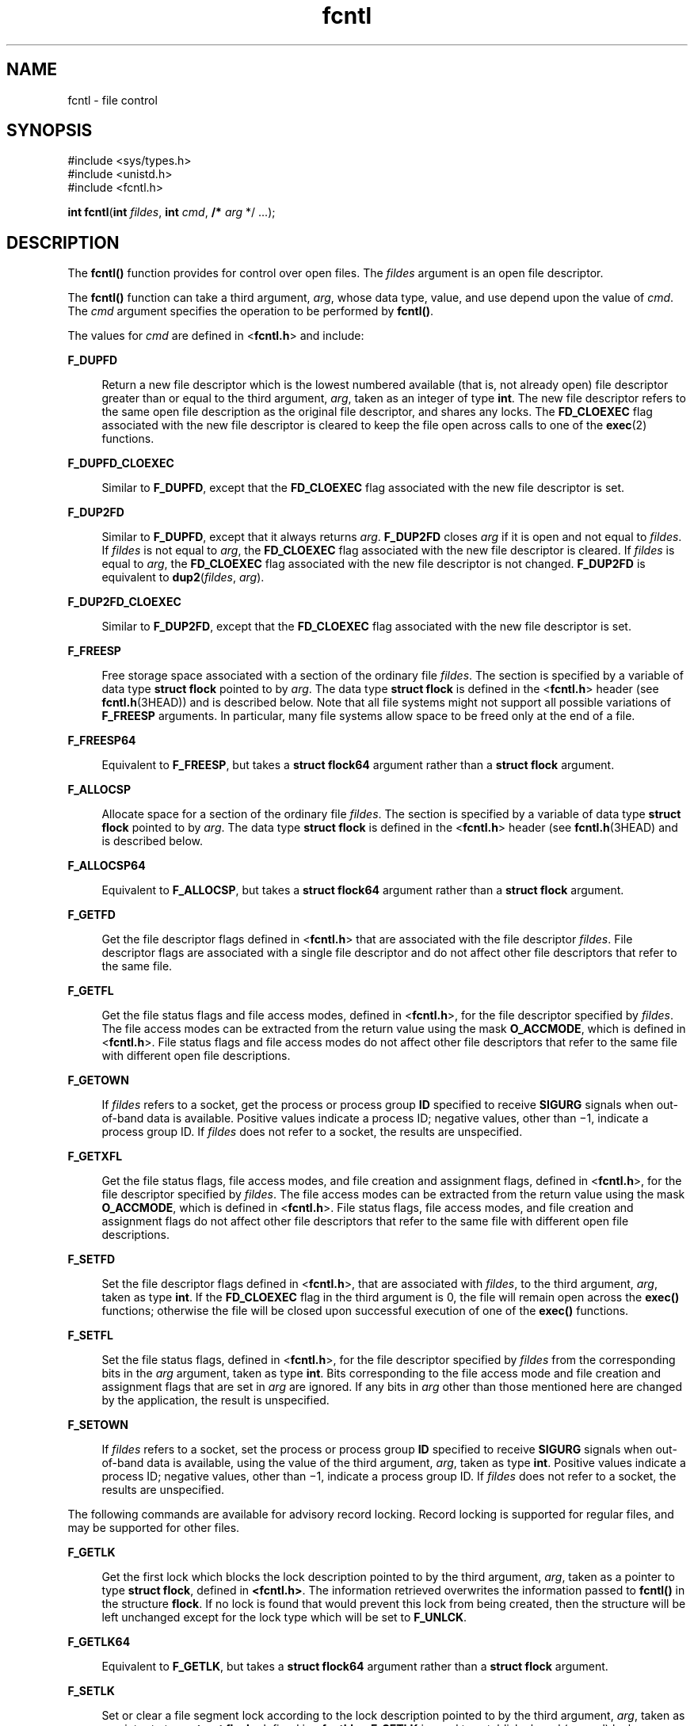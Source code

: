 '\" te
.\" Copyright (c) 2007, 2010, Oracle and/or its affiliates. All rights reserved.
.\" Copyright 1989 AT&T
.\" Portions Copyright (c) 1992, X/Open Company Limited.  All Rights Reserved.
.\" Sun Microsystems, Inc. gratefully acknowledges The Open Group for permission to reproduce portions of its copyrighted documentation. Original documentation from The Open Group can be obtained online at  http://www.opengroup.org/bookstore/.
.\" The Institute of Electrical and Electronics Engineers and The Open Group, have given us permission to reprint portions of their documentation. In the following statement, the phrase "this text" refers to portions of the system documentation. Portions of this text are reprinted and reproduced in electronic form in the Sun OS Reference Manual, from IEEE Std 1003.1, 2004 Edition, Standard for Information Technology -- Portable Operating System Interface (POSIX), The Open Group Base Specifications Issue 6, Copyright (C) 2001-2004 by the Institute of Electrical and Electronics Engineers, Inc and The Open Group. In the event of any discrepancy between these versions and the original IEEE and The Open Group Standard, the original IEEE and The Open Group Standard is the referee document. The original Standard can be obtained online at http://www.opengroup.org/unix/online.html.  This notice shall appear on any product containing this material.
.TH fcntl 2 "2 Nov 2010" "SunOS 5.11" "System Calls"
.SH NAME
fcntl \- file control
.SH SYNOPSIS
.LP
.nf
#include <sys/types.h>
#include <unistd.h>
#include <fcntl.h>

\fBint\fR \fBfcntl\fR(\fBint\fR \fIfildes\fR, \fBint\fR \fIcmd\fR, \fB/*\fR \fIarg\fR */ ...);
.fi

.SH DESCRIPTION
.sp
.LP
The \fBfcntl()\fR function provides for control over open files. The \fIfildes\fR argument is an open file descriptor.
.sp
.LP
The \fBfcntl()\fR function can take a third argument, \fIarg\fR, whose data type, value, and use depend upon the value of \fIcmd\fR. The \fIcmd\fR argument specifies the operation to be performed by \fBfcntl()\fR.
.sp
.LP
The values for \fIcmd\fR are defined in <\fBfcntl.h\fR> and include:
.sp
.ne 2
.mk
.na
\fB\fBF_DUPFD\fR\fR
.ad
.sp .6
.RS 4n
Return a new file descriptor which is the lowest numbered available (that is, not already open) file descriptor greater than or equal to the third argument, \fIarg\fR, taken as an integer of type \fBint\fR. The new file descriptor refers to the same open file description as the original file descriptor, and shares any locks. The \fBFD_CLOEXEC\fR flag associated with the new file descriptor is cleared to keep the file open across calls to one of the \fBexec\fR(2) functions.
.RE

.sp
.ne 2
.mk
.na
\fB\fBF_DUPFD_CLOEXEC\fR\fR
.ad
.sp .6
.RS 4n
Similar to \fBF_DUPFD\fR, except that the \fBFD_CLOEXEC\fR flag associated with the new file descriptor is set.
.RE

.sp
.ne 2
.mk
.na
\fB\fBF_DUP2FD\fR\fR
.ad
.sp .6
.RS 4n
Similar to \fBF_DUPFD\fR, except that it always returns \fIarg\fR. \fBF_DUP2FD\fR closes \fIarg\fR if it is open and not equal to \fIfildes\fR. If \fIfildes\fR is not equal to \fIarg\fR, the \fBFD_CLOEXEC\fR flag associated with the new file descriptor is cleared. If \fIfildes\fR is equal to \fIarg\fR, the \fBFD_CLOEXEC\fR flag associated with the new file descriptor is not changed. \fBF_DUP2FD\fR is equivalent to \fBdup2\fR(\fIfildes\fR, \fIarg\fR).
.RE

.sp
.ne 2
.mk
.na
\fB\fBF_DUP2FD_CLOEXEC\fR\fR
.ad
.sp .6
.RS 4n
Similar to \fBF_DUP2FD\fR, except that the \fBFD_CLOEXEC\fR flag associated with the new file descriptor is set.
.RE

.sp
.ne 2
.mk
.na
\fB\fBF_FREESP\fR\fR
.ad
.sp .6
.RS 4n
Free storage space associated with a section of the ordinary file \fIfildes\fR. The section is specified by a variable of data type \fBstruct flock\fR pointed to by \fIarg\fR. The data type \fBstruct flock\fR is defined in the <\fBfcntl.h\fR> header (see \fBfcntl.h\fR(3HEAD)) and is described below. Note that all file systems might not support all possible variations of \fBF_FREESP\fR arguments. In particular, many file systems allow space to be freed only at the end of a file.
.RE

.sp
.ne 2
.mk
.na
\fB\fBF_FREESP64\fR\fR
.ad
.sp .6
.RS 4n
Equivalent to \fBF_FREESP\fR, but takes a \fBstruct flock64\fR argument rather than a \fBstruct flock\fR argument.
.RE

.sp
.ne 2
.mk
.na
\fB\fBF_ALLOCSP\fR\fR
.ad
.sp .6
.RS 4n
Allocate space for a section of the ordinary file \fIfildes\fR. The section is specified by a variable of data type \fBstruct flock\fR pointed to by \fIarg\fR. The data type \fBstruct flock\fR is defined in the <\fBfcntl.h\fR> header (see \fBfcntl.h\fR(3HEAD) and is described below.
.RE

.sp
.ne 2
.mk
.na
\fB\fBF_ALLOCSP64\fR\fR
.ad
.sp .6
.RS 4n
Equivalent to \fBF_ALLOCSP\fR, but takes a \fBstruct flock64\fR argument rather than a \fBstruct flock\fR argument.
.RE

.sp
.ne 2
.mk
.na
\fB\fBF_GETFD\fR\fR
.ad
.sp .6
.RS 4n
Get the file descriptor flags defined in <\fBfcntl.h\fR> that are associated with the file descriptor \fIfildes\fR. File descriptor flags are associated with a single file descriptor and do not affect other file descriptors that refer to the same file.
.RE

.sp
.ne 2
.mk
.na
\fB\fBF_GETFL\fR\fR
.ad
.sp .6
.RS 4n
Get the file status flags and file access modes, defined in <\fBfcntl.h\fR>, for the file descriptor specified by \fIfildes\fR. The file access modes can be extracted from the return value using the mask \fBO_ACCMODE\fR, which is defined in <\fBfcntl.h\fR>. File status flags and file access modes do not affect other file descriptors that refer to the same file with different open file descriptions.
.RE

.sp
.ne 2
.mk
.na
\fB\fBF_GETOWN\fR\fR
.ad
.sp .6
.RS 4n
If \fIfildes\fR refers to a socket, get the process or process group \fBID\fR specified to receive \fBSIGURG\fR signals when out-of-band data is available. Positive values indicate a process ID; negative values, other than \(mi1, indicate a process group ID. If \fIfildes\fR does not refer to a socket, the results are unspecified.
.RE

.sp
.ne 2
.mk
.na
\fB\fBF_GETXFL\fR\fR
.ad
.sp .6
.RS 4n
Get the file status flags, file access modes, and file creation and assignment flags, defined in <\fBfcntl.h\fR>, for the file descriptor specified by \fIfildes\fR. The file access modes can be extracted from the return value using the mask \fBO_ACCMODE\fR, which is defined in <\fBfcntl.h\fR>. File status flags, file access modes, and file creation and assignment flags do not affect other file descriptors that refer to the same file with different open file descriptions.
.RE

.sp
.ne 2
.mk
.na
\fB\fBF_SETFD\fR\fR
.ad
.sp .6
.RS 4n
Set the file descriptor flags defined in <\fBfcntl.h\fR>, that are associated with \fIfildes\fR, to the third argument, \fIarg\fR, taken as type \fBint\fR. If the \fBFD_CLOEXEC\fR flag in the third argument is 0, the file will remain open across the \fBexec()\fR functions; otherwise the file will be closed upon successful execution of one of the \fBexec()\fR functions.
.RE

.sp
.ne 2
.mk
.na
\fB\fBF_SETFL\fR\fR
.ad
.sp .6
.RS 4n
Set the file status flags, defined in <\fBfcntl.h\fR>, for the file descriptor specified by \fIfildes\fR from the corresponding bits in the \fIarg\fR argument, taken as type \fBint\fR. Bits corresponding to the file access mode and file creation and assignment flags that are set in \fIarg\fR are ignored. If any bits in \fIarg\fR other than those mentioned here are changed by the application, the result is unspecified.
.RE

.sp
.ne 2
.mk
.na
\fB\fBF_SETOWN\fR\fR
.ad
.sp .6
.RS 4n
If \fIfildes\fR refers to a socket, set the process or process group \fBID\fR specified to receive \fBSIGURG\fR signals when out-of-band data is available, using the value of the third argument, \fIarg\fR, taken as type \fBint\fR. Positive values indicate a process ID; negative values, other than \(mi1, indicate a process group ID. If \fIfildes\fR does not refer to a socket, the results are unspecified.
.RE

.sp
.LP
The following commands are available for advisory record locking. Record locking is supported for regular files, and may be supported for other files.
.sp
.ne 2
.mk
.na
\fB\fBF_GETLK\fR\fR
.ad
.sp .6
.RS 4n
Get the first lock which blocks the lock description pointed to by the third argument, \fIarg\fR, taken as a pointer to type \fBstruct flock\fR, defined in \fB<fcntl.h>\fR. The information retrieved overwrites the information passed to \fBfcntl()\fR in the structure \fBflock\fR. If no lock is found that would prevent this lock from being created, then the structure will be left unchanged except for the lock type which will be set to \fBF_UNLCK\fR.
.RE

.sp
.ne 2
.mk
.na
\fB\fBF_GETLK64\fR\fR
.ad
.sp .6
.RS 4n
Equivalent to \fBF_GETLK\fR, but takes a \fBstruct flock64\fR argument rather than a \fBstruct flock\fR argument.
.RE

.sp
.ne 2
.mk
.na
\fB\fBF_SETLK\fR\fR
.ad
.sp .6
.RS 4n
Set or clear a file segment lock according to the lock description pointed to by the third argument, \fIarg\fR, taken as a pointer to type \fBstruct flock\fR, defined in <\fBfcntl.h\fR>. \fBF_SETLK\fR is used to establish shared (or read) locks (\fBF_RDLCK\fR) or exclusive (or write) locks (\fBF_WRLCK\fR), as well as to remove either type of lock (\fBF_UNLCK\fR). \fBF_RDLCK\fR, \fBF_WRLCK\fR and \fBF_UNLCK\fR are defined in <\fBfcntl.h\fR>. If a shared or exclusive lock cannot be set, \fBfcntl()\fR will return immediately with a return value of \fB\(mi1\fR\&.
.RE

.sp
.ne 2
.mk
.na
\fB\fBF_SETLK64\fR\fR
.ad
.sp .6
.RS 4n
Equivalent to \fBF_SETLK\fR, but takes a \fBstruct flock64\fR argument rather than a \fBstruct flock\fR argument.
.RE

.sp
.ne 2
.mk
.na
\fB\fBF_SETLKW\fR\fR
.ad
.sp .6
.RS 4n
This command is the same as \fBF_SETLK\fR except that if a shared or exclusive lock is blocked by other locks, the process will wait until the request can be satisfied. If a signal that is to be caught is received while \fBfcntl()\fR is waiting for a region, \fBfcntl()\fR will be interrupted. Upon return from the process' signal handler, \fBfcntl()\fR will return \fB\(mi1\fR with \fBerrno\fR set to \fBEINTR\fR, and the lock operation will not be done.
.RE

.sp
.ne 2
.mk
.na
\fB\fBF_SETLKW64\fR\fR
.ad
.sp .6
.RS 4n
Equivalent to \fBF_SETLKW\fR, but takes a \fBstruct flock64\fR argument rather than a \fBstruct flock\fR argument.
.RE

.sp
.LP
When a shared lock is set on a segment of a file, other processes will be able to set shared locks on that segment or a portion of it. A shared lock prevents any other process from setting an exclusive lock on any portion of the protected area. A request for a shared lock will fail if the file descriptor was not opened with read access.
.sp
.LP
An exclusive lock will prevent any other process from setting a shared lock or an exclusive lock on any portion of the protected area. A request for an exclusive lock will fail if the file descriptor was not opened with write access.
.sp
.LP
The \fBflock\fR structure contains at least the following elements:
.sp
.in +2
.nf
short   l_type;       /* lock operation type */ 
short   l_whence;     /* lock base indicator */ 
off_t   l_start;      /* starting offset from base */ 
off_t   l_len;        /* lock length; l_len == 0 means
                         until end of file */ 
int     l_sysid;      /* system ID running process holding lock */ 
pid_t   l_pid;        /* process ID of process holding lock */ 
.fi
.in -2

.sp
.LP
The value of \fBl_whence\fR is \fBSEEK_SET\fR, \fBSEEK_CUR\fR, or \fBSEEK_END\fR, to indicate that the relative offset \fBl_start\fR bytes will be measured from the start of the file, current position or end of the file, respectively. The value of \fBl_len\fR is the number of consecutive bytes to be locked. The value of \fBl_len\fR may be negative (where the definition of \fBoff_t\fR permits negative values of \fBl_len\fR). After a successful \fBF_GETLK\fR or \fBF_GETLK64\fR request, that is, one in which a lock was found, the value of \fBl_whence\fR will be \fBSEEK_SET\fR.
.sp
.LP
The \fBl_pid\fR and \fBl_sysid\fR fields are used only with \fBF_GETLK\fR or \fBF_GETLK64\fR to return the process \fBID\fR of the process holding a blocking lock and to indicate which system is running that process.
.sp
.LP
If \fBl_len\fR is positive, the area affected starts at \fBl_start\fR and ends at \fBl_start\fR + \fBl_len \(mi 1\fR. If \fBl_len\fR is negative, the area affected starts at \fBl_start\fR + \fBl_len\fR and ends at \fBl_start \(mi 1\fR. Locks may start and extend beyond the current end of a file, but must not be negative relative to the beginning of the file. A lock will be set to extend to the largest possible value of the file offset for that file by setting \fBl_len\fR to 0. If such a lock also has \fBl_start\fR set to 0 and \fBl_whence\fR is set to \fBSEEK_SET\fR, the whole file will be locked.
.sp
.LP
If a process has an existing lock in which \fBl_len\fR is 0 and which includes the last byte of the requested segment, and an unlock (\fBF_UNLCK\fR) request is made in which \fBl_len\fR is non-zero and the offset of the last byte of the requested segment is the maximum value for an object of type \fBoff_t\fR, then the \fBF_UNLCK\fR request will be treated as a request to unlock from the start of the requested segment with an \fBl_len\fR equal to 0. Otherwise, the request will attempt to unlock only the requested segment.
.sp
.LP
There will be at most one type of lock set for each byte in the file. Before a successful return from an \fBF_SETLK\fR, \fBF_SETLK64\fR, \fBF_SETLKW\fR, or \fBF_SETLKW64\fR request when the calling process has previously existing locks on bytes in the region specified by the request, the previous lock type for each byte in the specified region will be replaced by the new lock type. As specified above under the descriptions of shared locks and exclusive locks, an \fBF_SETLK\fR, \fBF_SETLK64\fR, \fBF_SETLKW\fR, or \fBF_SETLKW64\fR request will (respectively) fail or block when another process has existing locks on bytes in the specified region and the type of any of those locks conflicts with the type specified in the request.
.sp
.LP
All locks associated with a file for a given process are removed when a file descriptor for that file is closed by that process or the process holding that file descriptor terminates. Locks are not inherited by a child process created using \fBfork\fR(2).
.sp
.LP
A potential for deadlock occurs if a process controlling a locked region is put to sleep by attempting to lock another process' locked region. If the system detects that sleeping until a locked region is unlocked would cause a deadlock, \fBfcntl()\fR will fail with an \fBEDEADLK\fR error.
.sp
.LP
The following values for \fIcmd\fR are used for file share reservations. A share reservation is placed on an entire file to allow cooperating processes to control access to the file.
.sp
.ne 2
.mk
.na
\fB\fBF_SHARE\fR\fR
.ad
.RS 13n
.rt  
Sets a share reservation on a file with the specified access mode and designates which types of access to deny.
.RE

.sp
.ne 2
.mk
.na
\fB\fBF_UNSHARE\fR\fR
.ad
.RS 13n
.rt  
Remove an existing share reservation.
.RE

.sp
.LP
File share reservations are an advisory form of access control among cooperating processes, on both local and remote machines. They are most often used by \fBDOS\fR or Windows emulators and \fBDOS based\fR \fBNFS\fR clients. However, native UNIX versions of \fBDOS\fR or Windows applications may also choose to use this form of access control.
.sp
.LP
A share reservation is described by an \fBfshare\fR structure defined in <\fBsys/fcntl.h\fR>, which is included in <\fBfcntl.h\fR> as follows:
.sp
.in +2
.nf
typedef struct fshare {
        short   f_access;
        short   f_deny;
        int     f_id;
} fshare_t;
.fi
.in -2

.sp
.LP
A share reservation specifies the type of access, \fBf_access\fR, to be requested on the open file descriptor. If access is granted, it further specifies what type of access to deny other processes, \fBf_deny\fR. A single process on the same file may hold multiple non-conflicting  reservations by specifying an identifier, \fBf_id\fR, unique to the process, with each request.
.sp
.LP
An \fBF_UNSHARE\fR request releases the reservation with the specified \fBf_id\fR. The \fBf_access\fR and \fBf_deny\fR fields are ignored.
.sp
.LP
Valid \fBf_access\fR values are:
.sp
.ne 2
.mk
.na
\fB\fBF_RDACC\fR\fR
.ad
.RS 11n
.rt  
Set a file share reservation for read-only access.
.RE

.sp
.ne 2
.mk
.na
\fB\fBF_WRACC\fR\fR
.ad
.RS 11n
.rt  
Set a file share reservation for write-only access.
.RE

.sp
.ne 2
.mk
.na
\fB\fBF_RWACC\fR\fR
.ad
.RS 11n
.rt  
Set a file share reservation for read and write access.
.RE

.sp
.LP
Valid \fBf_deny\fR values are:
.sp
.ne 2
.mk
.na
\fB\fBF_COMPAT\fR\fR
.ad
.RS 12n
.rt  
Set a file share reservation to compatibility mode.
.RE

.sp
.ne 2
.mk
.na
\fB\fBF_RDDNY\fR\fR
.ad
.RS 12n
.rt  
Set a file share reservation to deny read access to other processes.
.RE

.sp
.ne 2
.mk
.na
\fB\fBF_WRDNY\fR\fR
.ad
.RS 12n
.rt  
Set a file share reservation to deny write access to other processes.
.RE

.sp
.ne 2
.mk
.na
\fB\fBF_RWDNY\fR\fR
.ad
.RS 12n
.rt  
Set a file share reservation to deny read and write access to other processes.
.RE

.sp
.ne 2
.mk
.na
\fB\fBF_NODNY\fR\fR
.ad
.RS 12n
.rt  
Do not deny read or write access to any other process.
.RE

.SH RETURN VALUES
.sp
.LP
Upon successful completion, the value returned depends on \fIcmd\fR as follows:
.sp
.ne 2
.mk
.na
\fB\fBF_DUPFD\fR\fR
.ad
.RS 20n
.rt  
A new file descriptor.
.RE

.sp
.ne 2
.mk
.na
\fB\fBF_DUPFD_CLOEXEC\fR\fR
.ad
.RS 20n
.rt  
A new file descriptor.
.RE

.sp
.ne 2
.mk
.na
\fB\fBF_DUP2FD\fR\fR
.ad
.RS 20n
.rt  
A new file descriptor.
.RE

.sp
.ne 2
.mk
.na
\fB\fBF_DUP2FD_CLOEXEC\fR\fR
.ad
.RS 20n
.rt  
A new file descriptor.
.RE

.sp
.ne 2
.mk
.na
\fB\fBF_FREESP\fR\fR
.ad
.RS 20n
.rt  
Value of \fB0\fR.
.RE

.sp
.ne 2
.mk
.na
\fB\fBF_GETFD\fR\fR
.ad
.RS 20n
.rt  
Value of flags defined in \fB<fcntl.h>\fR\&. The return value will not be negative.
.RE

.sp
.ne 2
.mk
.na
\fB\fBF_GETFL\fR\fR
.ad
.RS 20n
.rt  
Value of file status flags and access modes. The return value will not be negative.
.RE

.sp
.ne 2
.mk
.na
\fB\fBF_GETLK\fR\fR
.ad
.RS 20n
.rt  
Value other than \fB\(mi1\fR\&.
.RE

.sp
.ne 2
.mk
.na
\fB\fBF_GETLK64\fR\fR
.ad
.RS 20n
.rt  
Value other than \fB\(mi1\fR\&.
.RE

.sp
.ne 2
.mk
.na
\fB\fBF_GETOWN\fR\fR
.ad
.RS 20n
.rt  
Value of the socket owner process or process group; this will not be \fB\(mi1\fR\&.
.RE

.sp
.ne 2
.mk
.na
\fB\fBF_GETXFL\fR\fR
.ad
.RS 20n
.rt  
Value of file status flags, access modes, and creation and assignment flags. The return value will not be negative.
.RE

.sp
.ne 2
.mk
.na
\fB\fBF_SETFD\fR\fR
.ad
.RS 20n
.rt  
Value other than \fB\(mi1\fR\&.
.RE

.sp
.ne 2
.mk
.na
\fB\fBF_SETFL\fR\fR
.ad
.RS 20n
.rt  
Value other than \fB\(mi1\fR\&.
.RE

.sp
.ne 2
.mk
.na
\fB\fBF_SETLK\fR\fR
.ad
.RS 20n
.rt  
Value other than \fB\(mi1\fR\&.
.RE

.sp
.ne 2
.mk
.na
\fB\fBF_SETLK64\fR\fR
.ad
.RS 20n
.rt  
Value other than \fB\(mi1\fR\&.
.RE

.sp
.ne 2
.mk
.na
\fB\fBF_SETLKW\fR\fR
.ad
.RS 20n
.rt  
Value other than \fB\(mi1\fR\&.
.RE

.sp
.ne 2
.mk
.na
\fB\fBF_SETLKW64\fR\fR
.ad
.RS 20n
.rt  
Value other than \fB\(mi1\fR\&.
.RE

.sp
.ne 2
.mk
.na
\fB\fBF_SETOWN\fR\fR
.ad
.RS 20n
.rt  
Value other than \fB\(mi1\fR\&.
.RE

.sp
.ne 2
.mk
.na
\fB\fBF_SHARE\fR\fR
.ad
.RS 20n
.rt  
Value other than \fB\(mi1\fR\&.
.RE

.sp
.ne 2
.mk
.na
\fB\fBF_UNSHARE\fR\fR
.ad
.RS 20n
.rt  
Value other than \fB\(mi1\fR\&.
.RE

.sp
.LP
Otherwise, \fB\(mi1\fR is returned and \fBerrno\fR is set to indicate the error.
.SH ERRORS
.sp
.LP
The \fBfcntl()\fR function will fail if:
.sp
.ne 2
.mk
.na
\fB\fBEAGAIN\fR\fR
.ad
.sp .6
.RS 4n
The \fIcmd\fR argument is \fBF_SETLK\fR or \fBF_SETLK64\fR, the type of lock \fB(l_type)\fR is a shared (\fBF_RDLCK\fR) or exclusive (\fBF_WRLCK\fR) lock, and the segment of a file to be locked is already exclusive-locked by another process; or the type is an exclusive lock and some portion of the segment of a file to be locked is already shared-locked or exclusive-locked by another process.
.sp
The \fIcmd\fR argument is \fBF_FREESP\fR, the file exists, mandatory file/record locking is set, and there are outstanding record locks on the file; or the \fIcmd\fR argument is \fBF_SETLK\fR, \fBF_SETLK64\fR, \fBF_SETLKW\fR, or \fBF_SETLKW64\fR, mandatory file/record locking is set, and the file is currently being mapped to virtual memory using \fBmmap\fR(2).
.sp
The \fIcmd\fR argument is \fBF_SHARE\fR and \fBf_access\fR conflicts with an existing \fBf_deny\fR share reservation.
.RE

.sp
.ne 2
.mk
.na
\fB\fBEBADF\fR\fR
.ad
.sp .6
.RS 4n
The \fIfildes\fR argument is not a valid open file descriptor; or the \fIcmd\fR argument is \fBF_SETLK\fR, \fBF_SETLK64\fR, \fBF_SETLKW\fR, or \fBF_SETLKW64\fR, the type of lock, \fBl_type\fR, is a shared lock (\fBF_RDLCK\fR), and \fIfildes\fR is not a valid file descriptor open for reading; or the type of lock \fBl_type\fR is an exclusive lock (\fBF_WRLCK\fR) and \fIfildes\fR is not a valid file descriptor open for writing.
.sp
The \fIcmd\fR argument is \fBF_FREESP\fR and \fIfildes\fR is not a valid file descriptor open for writing.
.sp
The \fIcmd\fR argument is \fBF_DUP2FD\fR or \fBF_DUP2FD_CLOEXEC\fR and \fIarg\fR is negative or is not less than the current resource limit for \fBRLIMIT_NOFILE.\fR
.sp
The \fIcmd\fR argument is \fBF_SHARE,\fR the \fBf_access\fR share reservation is for write access, and \fIfildes\fR is not a valid file descriptor open for writing.
.sp
The \fIcmd\fR argument is \fBF_SHARE,\fR the \fBf_access\fR share reservation is for read access, and \fIfildes\fR is not a valid file descriptor open for reading.
.RE

.sp
.ne 2
.mk
.na
\fB\fBEFAULT\fR\fR
.ad
.sp .6
.RS 4n
The \fIcmd\fR argument is \fBF_GETLK\fR, \fBF_GETLK64\fR, \fBF_SETLK\fR, \fBF_SETLK64\fR, \fBF_SETLKW\fR, \fBF_SETLKW64\fR, or \fBF_FREESP\fR and the \fIarg\fR argument points to an illegal address.
.sp
The \fIcmd\fR argument is \fBF_SHARE\fR or \fBF_UNSHARE\fR and \fIarg\fR points to an illegal address.
.RE

.sp
.ne 2
.mk
.na
\fB\fBEINTR\fR\fR
.ad
.sp .6
.RS 4n
The \fIcmd\fR argument is \fBF_SETLKW\fR or \fBF_SETLKW64\fR and the function was interrupted by a signal.
.RE

.sp
.ne 2
.mk
.na
\fB\fBEINVAL\fR\fR
.ad
.sp .6
.RS 4n
The \fIcmd\fR argument is invalid or not supported by the file system; or the \fIcmd\fR argument is \fBF_DUPFD\fR or \fBF_DUPFD_CLOEXEC\fR and \fIarg\fR is negative or greater than or equal to \fBOPEN_MAX\fR; or the \fIcmd\fR argument is \fBF_GETLK\fR, \fBF_GETLK64\fR, \fBF_SETLK\fR, \fBF_SETLK64\fR, \fBF_SETLKW\fR, or \fBF_SETLKW64\fR and the data pointed to by \fIarg\fR is not valid; or \fIfildes\fR refers to a file that does not support locking.
.sp
The \fIcmd\fR argument is \fBF_UNSHARE\fR and a reservation with this \fBf_id\fR for this process does not exist.
.RE

.sp
.ne 2
.mk
.na
\fB\fBEIO\fR\fR
.ad
.sp .6
.RS 4n
An I/O error occurred while reading from or writing to the file system.
.RE

.sp
.ne 2
.mk
.na
\fB\fBEMFILE\fR\fR
.ad
.sp .6
.RS 4n
The \fIcmd\fR argument is \fBF_DUPFD\fR or \fBF_DUPFD_CLOEXEC\fR and either \fBOPEN_MAX\fR file descriptors are currently open in the calling process, or no file descriptors greater than or equal to \fIarg\fR are available.
.RE

.sp
.ne 2
.mk
.na
\fB\fBENOLCK\fR\fR
.ad
.sp .6
.RS 4n
The \fIcmd\fR argument is \fBF_SETLK\fR, \fBF_SETLK64\fR, \fBF_SETLKW\fR, or \fBF_SETLKW64\fR and satisfying the lock or unlock request would result in the number of locked regions in the system exceeding a system-imposed limit.
.RE

.sp
.ne 2
.mk
.na
\fB\fBENOLINK\fR\fR
.ad
.sp .6
.RS 4n
Either the \fIfildes\fR argument is on a remote machine and the link to that machine is no longer active; or the \fIcmd\fR argument is \fBF_FREESP\fR, the file is on a remote machine, and the link to that machine is no longer active.
.RE

.sp
.ne 2
.mk
.na
\fB\fBEOVERFLOW\fR\fR
.ad
.sp .6
.RS 4n
One of the values to be returned cannot be represented correctly.
.sp
The \fIcmd\fR argument is \fBF_GETLK\fR, \fBF_SETLK\fR, or \fBF_SETLKW\fR and the smallest or, if \fBl_len\fR is non-zero, the largest, offset of any byte in the requested segment cannot be represented correctly in an object of type \fBoff_t\fR.
.sp
The \fIcmd\fR argument is \fBF_GETLK64\fR, \fBF_SETLK64\fR, or \fBF_SETLKW64\fR and the smallest or, if \fBl_len\fR is non-zero, the largest, offset of any byte in the requested segment cannot be represented correctly in an object of type \fBoff64_t\fR.
.RE

.sp
.LP
The \fBfcntl()\fR function may fail if:
.sp
.ne 2
.mk
.na
\fB\fBEAGAIN\fR\fR
.ad
.sp .6
.RS 4n
The \fIcmd\fR argument is \fBF_SETLK\fR, \fBF_SETLK64\fR, \fBF_SETLKW\fR, or \fBF_SETLKW64\fR, and the file is currently being mapped to virtual memory using \fBmmap\fR(2).
.RE

.sp
.ne 2
.mk
.na
\fB\fBEDEADLK\fR\fR
.ad
.sp .6
.RS 4n
The \fIcmd\fR argument is \fBF_SETLKW\fR or \fBF_SETLKW64\fR, the lock is blocked by some lock from another process and putting the calling process to sleep, waiting for that lock to become free would cause a deadlock.
.sp
The \fIcmd\fR argument is \fBF_FREESP,\fR mandatory record locking is enabled, \fBO_NDELAY\fR and \fBO_NONBLOCK\fR are clear and a deadlock condition was detected.
.RE

.SH ATTRIBUTES
.sp
.LP
See \fBattributes\fR(5) for descriptions of the following attributes:
.sp

.sp
.TS
tab() box;
cw(2.75i) |cw(2.75i) 
lw(2.75i) |lw(2.75i) 
.
ATTRIBUTE TYPEATTRIBUTE VALUE
_
Interface StabilityCommitted
_
MT-LevelAsync-Signal Safe
_
StandardSee \fBstandards\fR(5).
.TE

.SH SEE ALSO
.sp
.LP
\fBlockd\fR(1M), \fBchmod\fR(2), \fBclose\fR(2), \fBcreat\fR(2), \fBdup\fR(2), \fBexec\fR(2), \fBfork\fR(2), \fBmmap\fR(2), \fBopen\fR(2), \fBpipe\fR(2), \fBread\fR(2), \fBsigaction\fR(2), \fBwrite\fR(2), \fBdup2\fR(3C), \fBfcntl.h\fR(3HEAD), \fBattributes\fR(5), \fBstandards\fR(5)
.sp
.LP
\fIProgramming Interfaces Guide\fR
.SH NOTES
.sp
.LP
In the past, the variable \fBerrno\fR was set to \fBEACCES\fR rather than \fBEAGAIN\fR when a section of a file is already locked by another process. Therefore, portable application programs should expect and test for either value.
.sp
.LP
Advisory locks allow cooperating processes to perform consistent operations on files, but do not guarantee exclusive access. Files can be accessed without advisory locks, but inconsistencies may result. The network share locking protocol does not support the \fBf_deny\fR value of \fBF_COMPAT\fR. For network file systems, if \fBf_access\fR is \fBF_RDACC\fR, \fBf_deny\fR is mapped to \fBF_RDDNY\fR. Otherwise, it is mapped to \fBF_RWDNY\fR.
.sp
.LP
To prevent possible file corruption, the system may reject \fBmmap()\fR requests for advisory locked files, or it may reject advisory locking requests for mapped files. Applications that require a file be both locked and mapped should lock the entire file (\fBl_start\fR and \fBl_len\fR both set to 0). If a file is mapped, the system may reject an unlock request, resulting in a lock that does not cover the entire file.
.sp
.LP
The process ID returned for locked files on network file systems might not be meaningful.
.sp
.LP
If the file server crashes and has to be rebooted, the lock manager (see \fBlockd\fR(1M)) attempts to recover all locks that were associated with that server. If a lock cannot be reclaimed, the process that held the lock is issued a \fBSIGLOST\fR signal.
